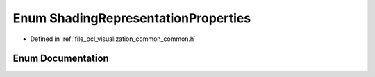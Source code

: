 .. _exhale_enum_visualization_2include_2pcl_2visualization_2common_2common_8h_1a78cb670b93cffcb1b45c64c12a4aada1:

Enum ShadingRepresentationProperties
====================================

- Defined in :ref:`file_pcl_visualization_common_common.h`


Enum Documentation
------------------


.. doxygenenum:: pcl::visualization::ShadingRepresentationProperties
